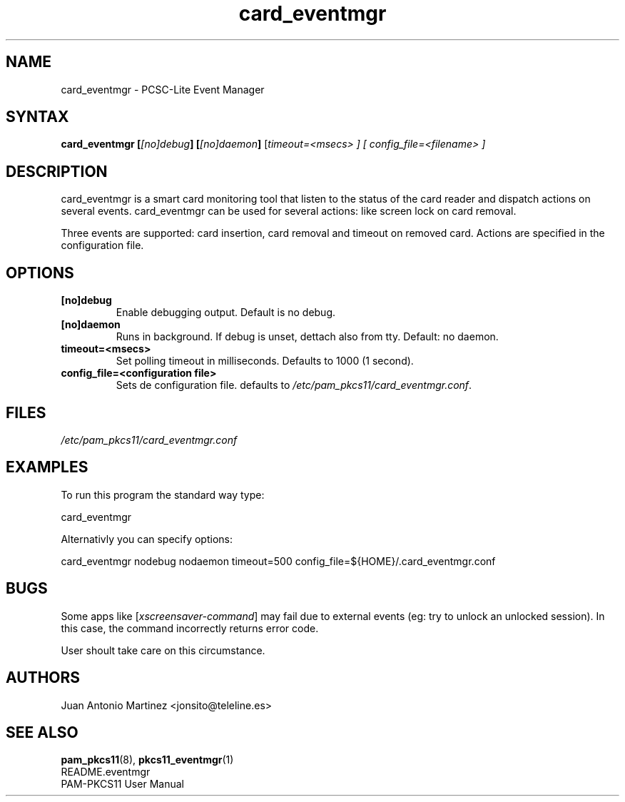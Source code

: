 .TH "card_eventmgr" "1" "0.4.4" "Juan Antonio Martinez" "PAM-pkcs11 tools"
.SH "NAME"
card_eventmgr \- PCSC\-Lite Event Manager
.SH "SYNTAX"
.B card_eventmgr [\fI[no]debug\fP] [\fI[no]daemon\fP]
[\fItimeout=<\fImsecs\fP> ] [ config_file=<\fIfilename\fP> ]
.SH "DESCRIPTION"
card_eventmgr is a smart card monitoring tool that listen to the status of the
card reader and dispatch actions on several events. card_eventmgr can be
used for several actions: like screen lock on card removal.
.P
Three events are supported: card insertion, card removal and timeout on
removed card. Actions are specified in the configuration file.
.SH "OPTIONS"
.TP 
\fB[no]debug\fR 
Enable debugging output. Default is no debug.
.TP 
\fB[no]daemon\fR
Runs in background. If debug is unset, dettach also from tty. Default:
no daemon.
.TP 
\fBtimeout=<msecs>\fR
Set polling timeout in milliseconds. Defaults to 1000 (1 second).
.TP 
\fBconfig_file=<configuration file>\fR
Sets de configuration file. defaults to
\fI/etc/pam_pkcs11/card_eventmgr.conf\fP.
.SH "FILES"
\fI/etc/pam_pkcs11/card_eventmgr.conf\fP 
.SH "EXAMPLES"
To run this program the standard way type:
.P
card_eventmgr 
.P 
Alternativly you can specify options:
.P 
card_eventmgr nodebug nodaemon timeout=500 config_file=${HOME}/.card_eventmgr.conf
.SH "BUGS"
Some apps like [\fIxscreensaver\-command\fP] may fail due
to external events (eg: try to unlock an unlocked session).
In this case, the command incorrectly returns error code.
.P
User shoult take care on this circumstance.
.SH "AUTHORS"
Juan Antonio Martinez <jonsito@teleline.es>
.SH "SEE ALSO"
\fBpam_pkcs11\fP(8), \fBpkcs11_eventmgr\fP(1)
.br 
README.eventmgr
.br 
PAM\-PKCS11 User Manual
